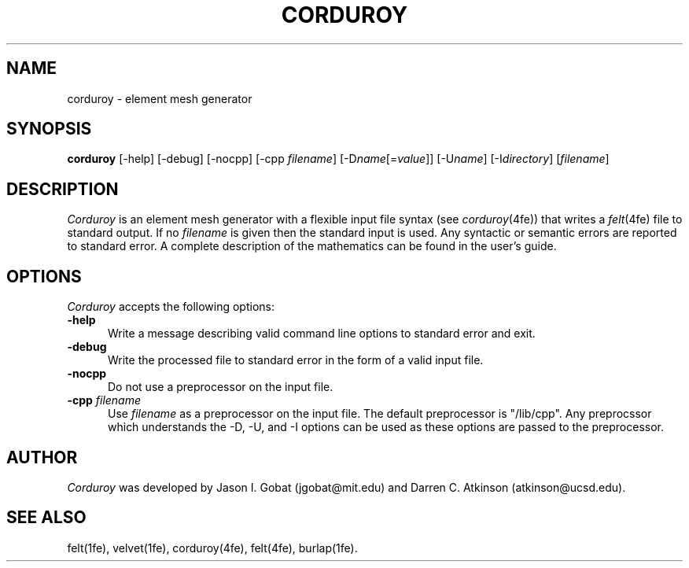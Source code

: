 .\"    This file is part of the FElt finite element analysis package.
.\"    Copyright (C) 1993-2000 Jason I. Gobat and Darren C. Atkinson
.\"
.\"    This program is free software; you can redistribute it and/or modify
.\"    it under the terms of the GNU General Public License as published by
.\"    the Free Software Foundation; either version 2 of the License, or
.\"    (at your option) any later version.
.\"
.\"    This program is distributed in the hope that it will be useful,
.\"    but WITHOUT ANY WARRANTY; without even the implied warranty of
.\"    MERCHANTABILITY or FITNESS FOR A PARTICULAR PURPOSE.  See the
.\"    GNU General Public License for more details.
.\"
.\"    You should have received a copy of the GNU General Public License
.\"    along with this program; if not, write to the Free Software
.\"    Foundation, Inc., 675 Mass Ave, Cambridge, MA 02139, USA.
.TH CORDUROY 1fe "2/25/94" "Version 2.1" "Finite Element Package"
.SH NAME
corduroy \- element mesh generator
.SH SYNOPSIS
.B corduroy
[\-help]
[\-debug]
[\-nocpp]
[\-cpp \fIfilename\fR]
[\-D\fIname\fR[=\fIvalue\fR]]
[\-U\fIname\fR]
[\-I\fIdirectory\fR]
[\fIfilename\fR]
.SH DESCRIPTION
\fICorduroy\fR is an element mesh generator with a flexible input file
syntax (see \fIcorduroy\fR(4fe)) that writes a \fIfelt\fR(4fe) file to
standard output.  If no \fIfilename\fR is given then the standard input is
used.  Any syntactic or semantic errors are reported to standard error.  A
complete description of the mathematics can be found in the user's guide.
.SH OPTIONS
\fICorduroy\fR accepts the following options:
.TP 5
.B \-help
Write a message describing valid command line options to standard error
and exit.
.TP
.B \-debug
Write the processed file to standard error in the form of a valid input
file.
.TP
.B \-nocpp
Do not use a preprocessor on the input file.
.TP
.BI \-cpp " filename"
Use \fIfilename\fR as a preprocessor on the input file.  The default
preprocessor is "/lib/cpp".  Any preprocssor which understands the -D, -U,
and -I options can be used as these options are passed to the preprocessor.
.SH AUTHOR
\fICorduroy\fR was developed by Jason I. Gobat (jgobat@mit.edu) and Darren
C. Atkinson (atkinson@ucsd.edu).
.SH SEE ALSO
felt(1fe), velvet(1fe), corduroy(4fe), felt(4fe), burlap(1fe).
